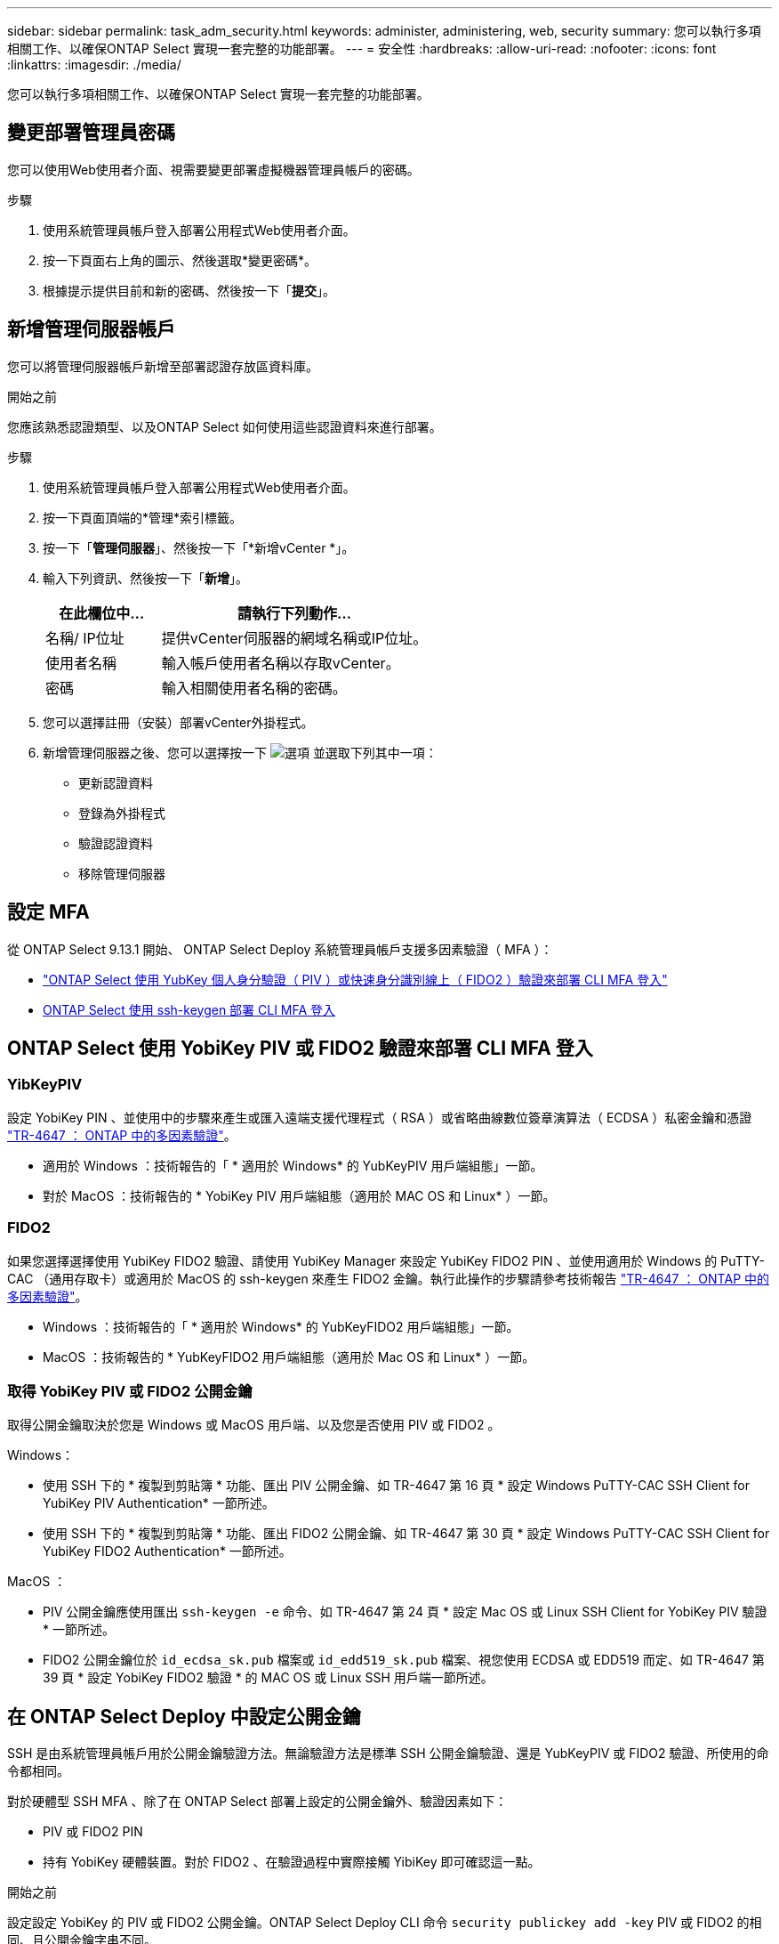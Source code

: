 ---
sidebar: sidebar 
permalink: task_adm_security.html 
keywords: administer, administering, web, security 
summary: 您可以執行多項相關工作、以確保ONTAP Select 實現一套完整的功能部署。 
---
= 安全性
:hardbreaks:
:allow-uri-read: 
:nofooter: 
:icons: font
:linkattrs: 
:imagesdir: ./media/


[role="lead"]
您可以執行多項相關工作、以確保ONTAP Select 實現一套完整的功能部署。



== 變更部署管理員密碼

您可以使用Web使用者介面、視需要變更部署虛擬機器管理員帳戶的密碼。

.步驟
. 使用系統管理員帳戶登入部署公用程式Web使用者介面。
. 按一下頁面右上角的圖示、然後選取*變更密碼*。
. 根據提示提供目前和新的密碼、然後按一下「*提交*」。




== 新增管理伺服器帳戶

您可以將管理伺服器帳戶新增至部署認證存放區資料庫。

.開始之前
您應該熟悉認證類型、以及ONTAP Select 如何使用這些認證資料來進行部署。

.步驟
. 使用系統管理員帳戶登入部署公用程式Web使用者介面。
. 按一下頁面頂端的*管理*索引標籤。
. 按一下「*管理伺服器*」、然後按一下「*新增vCenter *」。
. 輸入下列資訊、然後按一下「*新增*」。
+
[cols="30,70"]
|===
| 在此欄位中… | 請執行下列動作… 


| 名稱/ IP位址 | 提供vCenter伺服器的網域名稱或IP位址。 


| 使用者名稱 | 輸入帳戶使用者名稱以存取vCenter。 


| 密碼 | 輸入相關使用者名稱的密碼。 
|===
. 您可以選擇註冊（安裝）部署vCenter外掛程式。
. 新增管理伺服器之後、您可以選擇按一下 image:icon_kebab.gif["選項"] 並選取下列其中一項：
+
** 更新認證資料
** 登錄為外掛程式
** 驗證認證資料
** 移除管理伺服器






== 設定 MFA

從 ONTAP Select 9.13.1 開始、 ONTAP Select Deploy 系統管理員帳戶支援多因素驗證（ MFA ）：

* link:task_adm_security.html#ontap-select-deploy-cli-mfa-login-using-yubikey-piv-or-fido2-authentication["ONTAP Select 使用 YubKey 個人身分驗證（ PIV ）或快速身分識別線上（ FIDO2 ）驗證來部署 CLI MFA 登入"]
* <<ONTAP Select 使用 ssh-keygen 部署 CLI MFA 登入>>




== ONTAP Select 使用 YobiKey PIV 或 FIDO2 驗證來部署 CLI MFA 登入



=== YibKeyPIV

設定 YobiKey PIN 、並使用中的步驟來產生或匯入遠端支援代理程式（ RSA ）或省略曲線數位簽章演算法（ ECDSA ）私密金鑰和憑證 link:https://docs.netapp.com/us-en/ontap-technical-reports/security.html#multifactor-authentication["TR-4647 ： ONTAP 中的多因素驗證"^]。

* 適用於 Windows ：技術報告的「 * 適用於 Windows* 的 YubKeyPIV 用戶端組態」一節。
* 對於 MacOS ：技術報告的 * YobiKey PIV 用戶端組態（適用於 MAC OS 和 Linux* ）一節。




=== FIDO2

如果您選擇選擇使用 YubiKey FIDO2 驗證、請使用 YubiKey Manager 來設定 YubiKey FIDO2 PIN 、並使用適用於 Windows 的 PuTTY-CAC （通用存取卡）或適用於 MacOS 的 ssh-keygen 來產生 FIDO2 金鑰。執行此操作的步驟請參考技術報告 link:https://docs.netapp.com/us-en/ontap-technical-reports/security.html#multifactor-authentication["TR-4647 ： ONTAP 中的多因素驗證"^]。

* Windows ：技術報告的「 * 適用於 Windows* 的 YubKeyFIDO2 用戶端組態」一節。
* MacOS ：技術報告的 * YubKeyFIDO2 用戶端組態（適用於 Mac OS 和 Linux* ）一節。




=== 取得 YobiKey PIV 或 FIDO2 公開金鑰

取得公開金鑰取決於您是 Windows 或 MacOS 用戶端、以及您是否使用 PIV 或 FIDO2 。

.Windows：
* 使用 SSH 下的 * 複製到剪貼簿 * 功能、匯出 PIV 公開金鑰、如 TR-4647 第 16 頁 * 設定 Windows PuTTY-CAC SSH Client for YubiKey PIV Authentication* 一節所述。
* 使用 SSH 下的 * 複製到剪貼簿 * 功能、匯出 FIDO2 公開金鑰、如 TR-4647 第 30 頁 * 設定 Windows PuTTY-CAC SSH Client for YubiKey FIDO2 Authentication* 一節所述。


.MacOS ：
* PIV 公開金鑰應使用匯出 `ssh-keygen -e` 命令、如 TR-4647 第 24 頁 * 設定 Mac OS 或 Linux SSH Client for YobiKey PIV 驗證 * 一節所述。
* FIDO2 公開金鑰位於 `id_ecdsa_sk.pub` 檔案或 `id_edd519_sk.pub` 檔案、視您使用 ECDSA 或 EDD519 而定、如 TR-4647 第 39 頁 * 設定 YobiKey FIDO2 驗證 * 的 MAC OS 或 Linux SSH 用戶端一節所述。




== 在 ONTAP Select Deploy 中設定公開金鑰

SSH 是由系統管理員帳戶用於公開金鑰驗證方法。無論驗證方法是標準 SSH 公開金鑰驗證、還是 YubKeyPIV 或 FIDO2 驗證、所使用的命令都相同。

對於硬體型 SSH MFA 、除了在 ONTAP Select 部署上設定的公開金鑰外、驗證因素如下：

* PIV 或 FIDO2 PIN
* 持有 YobiKey 硬體裝置。對於 FIDO2 、在驗證過程中實際接觸 YibiKey 即可確認這一點。


.開始之前
設定設定 YobiKey 的 PIV 或 FIDO2 公開金鑰。ONTAP Select Deploy CLI 命令 `security publickey add -key` PIV 或 FIDO2 的相同、且公開金鑰字串不同。

公開金鑰可從以下網址取得：

* PIV 和 FIDO2 的 PTTY-CAC * 複製到剪貼簿 * 功能（ Windows ）
* 使用以 SSH 相容格式匯出公開金鑰 `ssh-keygen -e` PIV 命令
* 位於的公開金鑰檔案 `~/.ssh/id_***_sk.pub` FIDO2 （ MacOS ）檔案


.步驟
. 在中尋找產生的金鑰 `.ssh/id_***.pub` 檔案：
. 使用將產生的金鑰新增至 ONTAP Select 部署 `security publickey add -key <key>` 命令。
+
[listing]
----
(ONTAPdeploy) security publickey add -key "ssh-rsa <key> user@netapp.com"
----
. 使用啟用 MFA 驗證 `security multifactor authentication enable` 命令。
+
[listing]
----
(ONTAPdeploy) security multifactor authentication enable
MFA enabled Successfully
----




== 使用透過 SSH 的 YobiKey PIV 驗證登入 ONTAP Select 部署

您可以使用透過 SSH 的 YobiKey PIV 驗證登入 ONTAP Select 部署。

.步驟
. 設定 YobiKey Token 、 SSH 用戶端和 ONTAP Select 部署之後、您可以透過 SSH 使用 MFA YobiKey PIV 驗證。
. 登入 ONTAP Select Deploy 。如果您使用的是 Windows PuTTY-CAC SSH 用戶端、會出現一個對話方塊、提示您輸入 YubiKey PIN 。
. 從裝置登入、並連接 YobiKey 。


.輸出範例
[listing]
----
login as: admin
Authenticating with public key "<public_key>"
Further authentication required
<admin>'s password:

NetApp ONTAP Select Deploy Utility.
Copyright (C) NetApp Inc.
All rights reserved.

Version: NetApp Release 9.13.1 Build:6811765 08-17-2023 03:08:09

(ONTAPdeploy)
----


== ONTAP Select 使用 ssh-keygen 部署 CLI MFA 登入

。 `ssh-keygen` Command 是一種工具、可為 SSH 建立新的驗證金鑰配對。金鑰組用於自動化登入、單一登入和驗證主機。

。 `ssh-keygen` 命令支援數種驗證金鑰的公開金鑰演算法。

* 演算法是使用選取的 `-t` 選項
* 使用選取金鑰大小 `-b` 選項


.輸出範例
[listing]
----
ssh-keygen -t ecdsa -b 521
ssh-keygen -t ed25519
ssh-keygen -t ecdsa
----
.步驟
. 在中尋找產生的金鑰 `.ssh/id_***.pub` 檔案：
. 使用將產生的金鑰新增至 ONTAP Select 部署 `security publickey add -key <key>` 命令。
+
[listing]
----
(ONTAPdeploy) security publickey add -key "ssh-rsa <key> user@netapp.com"
----
. 使用啟用 MFA 驗證 `security multifactor authentication enable` 命令。
+
[listing]
----
(ONTAPdeploy) security multifactor authentication enable
MFA enabled Successfully
----
. 啟用 MFA 之後、登入 ONTAP Select 部署系統。您應該會收到類似下列範例的輸出。
+
[listing]
----
[<user ID> ~]$ ssh <admin>
Authenticated with partial success.
<admin>'s password:

NetApp ONTAP Select Deploy Utility.
Copyright (C) NetApp Inc.
All rights reserved.

Version: NetApp Release 9.13.1 Build:6811765 08-17-2023 03:08:09

(ONTAPdeploy)
----




=== 從 MFA 移轉至單一因素驗證

您可以使用下列方法停用部署系統管理員帳戶的 MFA ：

* 如果您可以使用 Secure Shell （ SSH ）以系統管理員身分登入部署 CLI 、請執行停用 MFA `security multifactor authentication disable` 來自 Deploy CLI 的命令。
+
[listing]
----
(ONTAPdeploy) security multifactor authentication disable
MFA disabled Successfully
----
* 如果您無法使用 SSH 以系統管理員身分登入部署 CLI ：
+
.. 透過 vCenter 或 vSphere 連線至部署虛擬機器（ VM ）視訊主控台。
.. 使用管理員帳戶登入部署 CLI 。
.. 執行 `security multifactor authentication disable` 命令。
+
[listing]
----
Debian GNU/Linux 11 <user ID> tty1

<hostname> login: admin
Password:

NetApp ONTAP Select Deploy Utility.
Copyright (C) NetApp Inc.
All rights reserved.

Version: NetApp Release 9.13.1 Build:6811765 08-17-2023 03:08:09

(ONTAPdeploy) security multifactor authentication disable
MFA disabled successfully

(ONTAPdeploy)
----


* 系統管理員可以使用下列項目刪除公開金鑰：
`security publickey delete -key`

